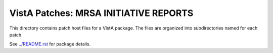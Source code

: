 ======================================
VistA Patches: MRSA INITIATIVE REPORTS
======================================

This directory contains patch host files for a VistA package.
The files are organized into subdirectories named for each patch.

See `<../README.rst>`__ for package details.
